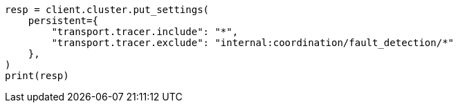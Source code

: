 // This file is autogenerated, DO NOT EDIT
// modules/network/tracers.asciidoc:106

[source, python]
----
resp = client.cluster.put_settings(
    persistent={
        "transport.tracer.include": "*",
        "transport.tracer.exclude": "internal:coordination/fault_detection/*"
    },
)
print(resp)
----
